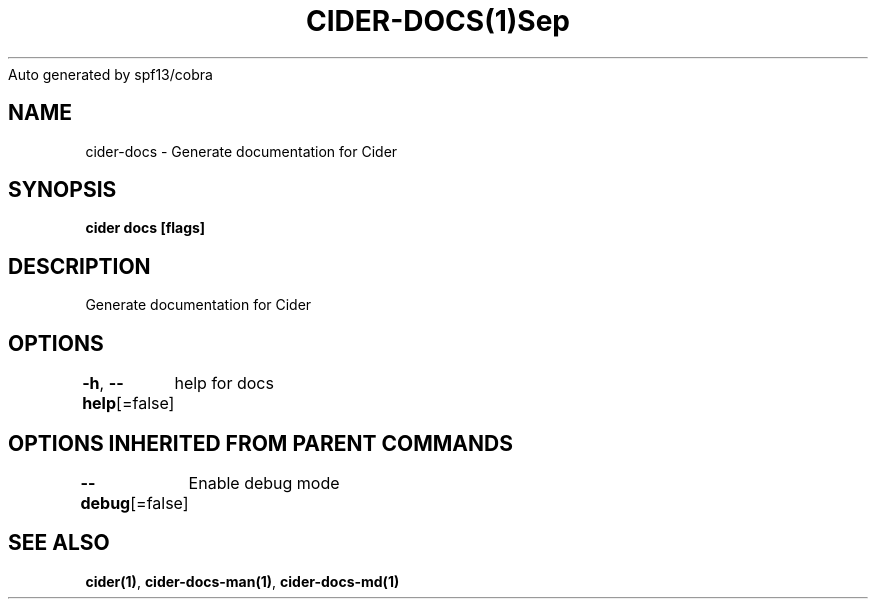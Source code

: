 .nh
.TH CIDER\-DOCS(1)Sep 2020
Auto generated by spf13/cobra

.SH NAME
.PP
cider\-docs \- Generate documentation for Cider


.SH SYNOPSIS
.PP
\fBcider docs [flags]\fP


.SH DESCRIPTION
.PP
Generate documentation for Cider


.SH OPTIONS
.PP
\fB\-h\fP, \fB\-\-help\fP[=false]
	help for docs


.SH OPTIONS INHERITED FROM PARENT COMMANDS
.PP
\fB\-\-debug\fP[=false]
	Enable debug mode


.SH SEE ALSO
.PP
\fBcider(1)\fP, \fBcider\-docs\-man(1)\fP, \fBcider\-docs\-md(1)\fP
